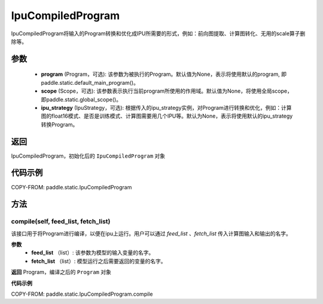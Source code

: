 .. _cn_api_fluid_IpuCompiledProgram:

IpuCompiledProgram
-------------------------------


.. py:class:: paddle.static.IpuCompiledProgram(program, scope=None, ipu_strategy=None)


IpuCompiledProgram将输入的Program转换和优化成IPU所需要的形式，例如：前向图提取、计算图转化、无用的scale算子删除等。

参数
:::::::::
    - **program** (Program，可选): 该参数为被执行的Program。默认值为None，表示将使用默认的program, 即paddle.static.default_main_program()。
    - **scope** (Scope，可选): 该参数表示执行当前program所使用的作用域。默认值为None，将使用全局scope，即paddle.static.global_scope()。
    - **ipu_strategy** (IpuStrategy，可选): 根据传入的ipu_strategy实例，对Program进行转换和优化，例如：计算图的float16模式、是否是训练模式、计算图需要用几个IPU等。默认为None，表示将使用默认的ipu_strategy转换Program。

返回
:::::::::
IpuCompiledProgram，初始化后的 ``IpuCompiledProgram`` 对象

代码示例
::::::::::

COPY-FROM: paddle.static.IpuCompiledProgram

方法
::::::::::::
compile(self, feed_list, fetch_list)
'''''''''

该接口用于将Program进行编译，以便在ipu上运行。用户可以通过 `feed_list` 、`fetch_list` 传入计算图输入和输出的名字。

**参数**
    - **feed_list** （list）: 该参数为模型的输入变量的名字。
    - **fetch_list** （list）:  模型运行之后需要返回的变量的名字。

**返回**
Program，编译之后的 ``Program`` 对象


**代码示例**

COPY-FROM: paddle.static.IpuCompiledProgram.compile

